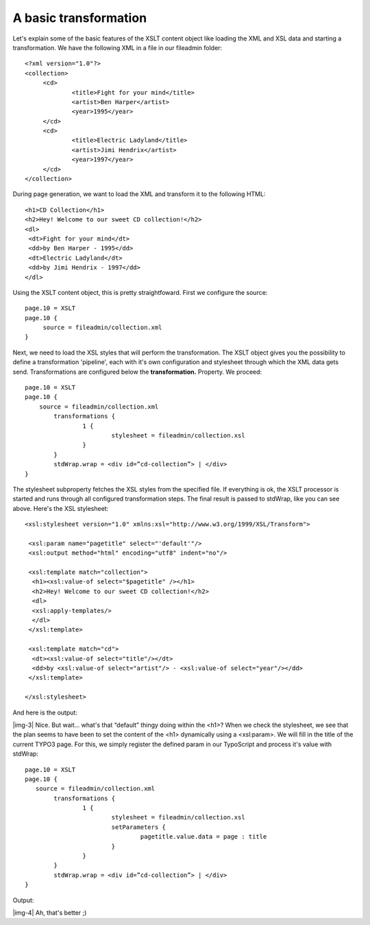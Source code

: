 ﻿.. include:: Images.txt

.. ==================================================
.. FOR YOUR INFORMATION
.. --------------------------------------------------
.. -*- coding: utf-8 -*- with BOM.

.. ==================================================
.. DEFINE SOME TEXTROLES
.. --------------------------------------------------
.. role::   underline
.. role::   typoscript(code)
.. role::   ts(typoscript)
   :class:  typoscript
.. role::   php(code)


A basic transformation
^^^^^^^^^^^^^^^^^^^^^^

Let's explain some of the basic features of the XSLT content object
like loading the XML and XSL data and starting a transformation. We
have the following XML in a file in our fileadmin folder:

::

   <?xml version="1.0"?>
   <collection>
        <cd>
                <title>Fight for your mind</title>
                <artist>Ben Harper</artist>
                <year>1995</year>
        </cd>
        <cd>
                <title>Electric Ladyland</title>
                <artist>Jimi Hendrix</artist>
                <year>1997</year>
        </cd>
   </collection>

During page generation, we want to load the XML and transform it to
the following HTML:

::

   <h1>CD Collection</h1>
   <h2>Hey! Welcome to our sweet CD collection!</h2>
   <dl>
    <dt>Fight for your mind</dt>
    <dd>by Ben Harper - 1995</dd>
    <dt>Electric Ladyland</dt>
    <dd>by Jimi Hendrix - 1997</dd>
   </dl>

Using the XSLT content object, this is pretty straightfoward. First we
configure the source:

::

   page.10 = XSLT
   page.10 {
        source = fileadmin/collection.xml
   }

Next, we need to load the XSL styles that will perform the
transformation. The XSLT object gives you the possibility to define a
transformation 'pipeline', each with it's own configuration and
stylesheet through which the XML data gets send. Transformations are
configured below the  **transformation.** Property. We proceed:

::

   page.10 = XSLT
   page.10 {
       source = fileadmin/collection.xml
           transformations {
                   1 {
                           stylesheet = fileadmin/collection.xsl
                   }
           }
           stdWrap.wrap = <div id=”cd-collection”> | </div>
   }

The stylesheet subproperty fetches the XSL styles from the specified
file. If everything is ok, the XSLT processor is started and runs
through all configured transformation steps. The final result is
passed to stdWrap, like you can see above. Here's the XSL stylesheet:

::

   <xsl:stylesheet version="1.0" xmlns:xsl="http://www.w3.org/1999/XSL/Transform">
   
    <xsl:param name="pagetitle" select="'default'"/>
    <xsl:output method="html" encoding="utf8" indent="no"/>
           
    <xsl:template match="collection">
     <h1><xsl:value-of select="$pagetitle" /></h1>
     <h2>Hey! Welcome to our sweet CD collection!</h2>
     <dl>
     <xsl:apply-templates/>
     </dl>
    </xsl:template>
           
    <xsl:template match="cd">
     <dt><xsl:value-of select="title"/></dt>
     <dd>by <xsl:value-of select="artist"/> - <xsl:value-of select="year"/></dd>
    </xsl:template>
   
   </xsl:stylesheet>

And here is the output:

|img-3| Nice. But wait... what's that “default” thingy doing within the <h1>?
When we check the stylesheet, we see that the plan seems to have been
to set the content of the <h1> dynamically using a <xsl:param>. We
will fill in the title of the current TYPO3 page. For this, we simply
register the defined param in our TypoScript and process it's value
with stdWrap:

::

   page.10 = XSLT
   page.10 {
      source = fileadmin/collection.xml
           transformations {
                   1 {
                           stylesheet = fileadmin/collection.xsl
                           setParameters {
                                   pagetitle.value.data = page : title
                           }
                   }
           }
           stdWrap.wrap = <div id=”cd-collection”> | </div>
   }

Output:

|img-4| Ah, that's better ;)

